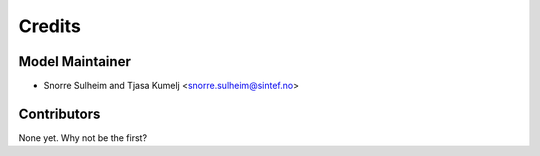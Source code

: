 =======
Credits
=======

Model Maintainer
----------------

* Snorre Sulheim and Tjasa Kumelj <snorre.sulheim@sintef.no>

Contributors
------------

None yet. Why not be the first?
